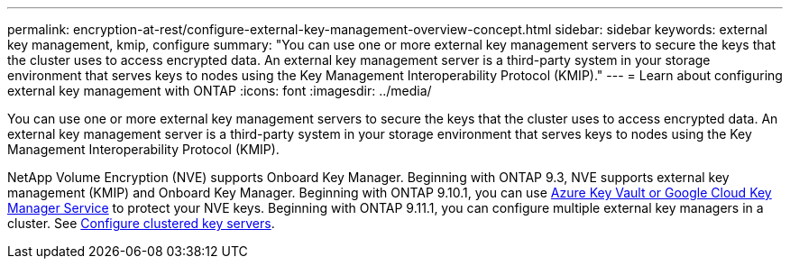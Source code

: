 ---
permalink: encryption-at-rest/configure-external-key-management-overview-concept.html
sidebar: sidebar
keywords: external key management, kmip, configure
summary: "You can use one or more external key management servers to secure the keys that the cluster uses to access encrypted data. An external key management server is a third-party system in your storage environment that serves keys to nodes using the Key Management Interoperability Protocol (KMIP)."
---
= Learn about configuring external key management with ONTAP
:icons: font
:imagesdir: ../media/

[.lead]
You can use one or more external key management servers to secure the keys that the cluster uses to access encrypted data. An external key management server is a third-party system in your storage environment that serves keys to nodes using the Key Management Interoperability Protocol (KMIP).

NetApp Volume Encryption (NVE) supports Onboard Key Manager. Beginning with ONTAP 9.3, NVE supports external key management (KMIP) and Onboard Key Manager. Beginning with ONTAP 9.10.1, you can use xref:manage-keys-azure-google-task.html[Azure Key Vault or Google Cloud Key Manager Service] to protect your NVE keys. Beginning with ONTAP 9.11.1, you can configure multiple external key managers in a cluster. See xref:configure-cluster-key-server-task.html[Configure clustered key servers].

// 2025 Mar 10, ONTAPDOC-2617
// 2025 Jan 22, ONTAPDOC-1070
//22 march 2022 IE-497